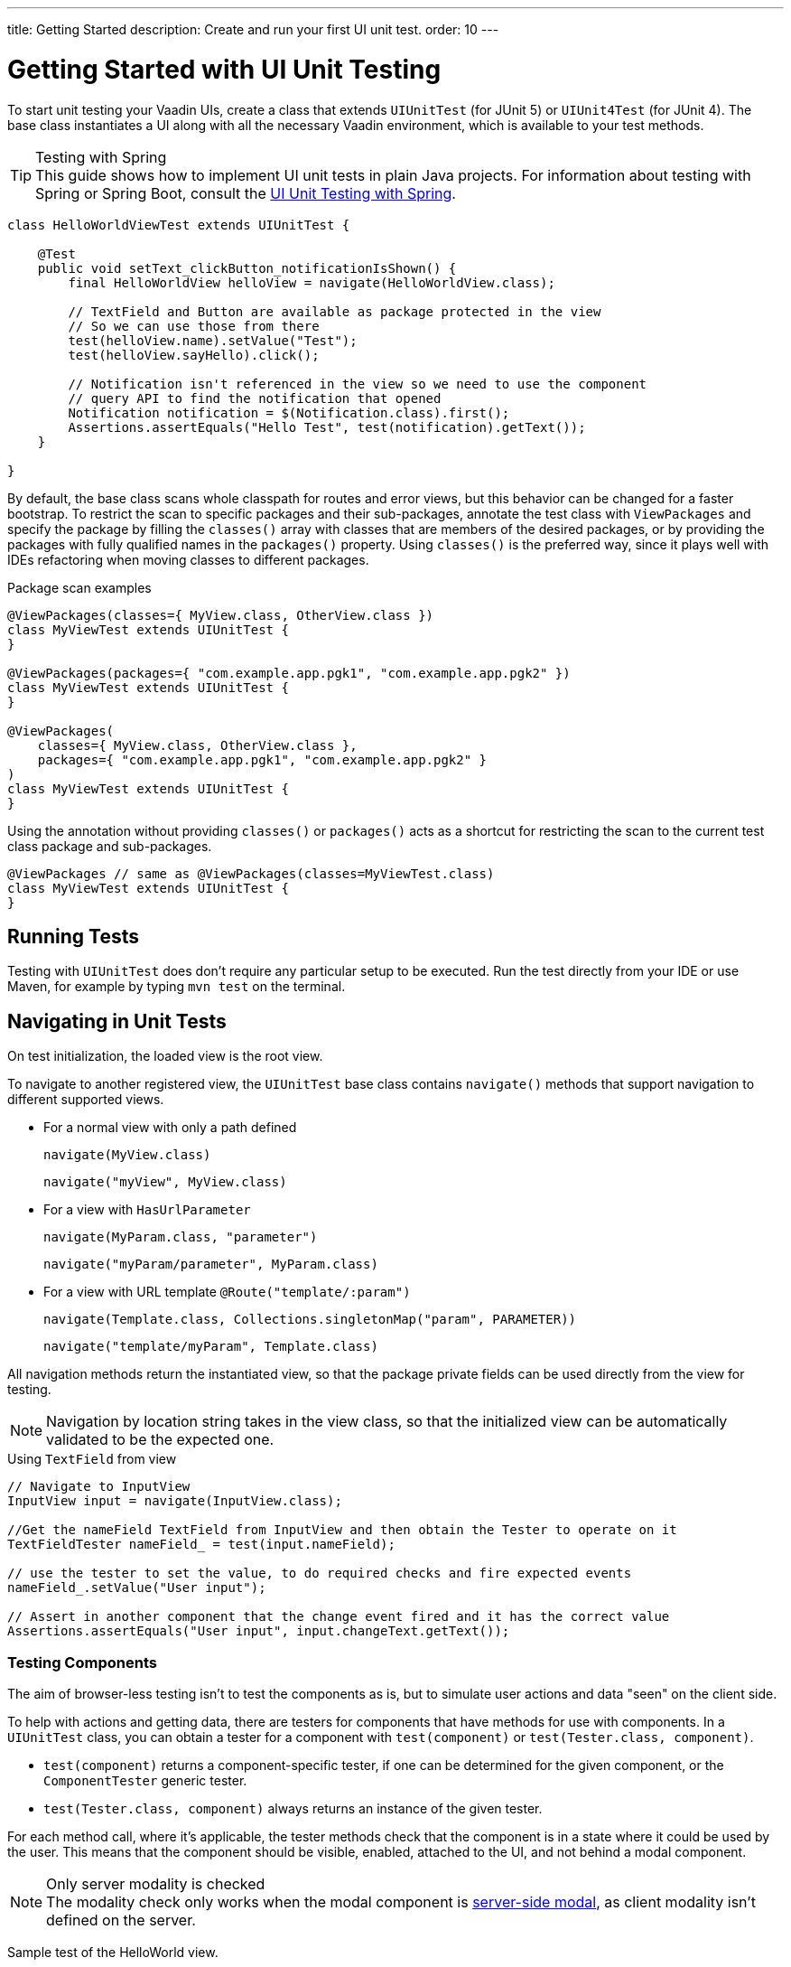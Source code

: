 ---
title: Getting Started
description: Create and run your first UI unit test.
order: 10
---

= Getting Started with UI Unit Testing

To start unit testing your Vaadin UIs, create a class that extends [classname]`UIUnitTest` (for JUnit 5) or [classname]`UIUnit4Test` (for JUnit 4).
The base class instantiates a UI along with all the necessary Vaadin environment, which is available to your test methods.

.Testing with Spring
[TIP]
This guide shows how to implement UI unit tests in plain Java projects.
For information about testing with Spring or Spring Boot, consult the <<spring#, UI Unit Testing with Spring>>.


[source,java]
----
class HelloWorldViewTest extends UIUnitTest {

    @Test
    public void setText_clickButton_notificationIsShown() {
        final HelloWorldView helloView = navigate(HelloWorldView.class);

        // TextField and Button are available as package protected in the view
        // So we can use those from there
        test(helloView.name).setValue("Test");
        test(helloView.sayHello).click();

        // Notification isn't referenced in the view so we need to use the component
        // query API to find the notification that opened
        Notification notification = $(Notification.class).first();
        Assertions.assertEquals("Hello Test", test(notification).getText());
    }

}
----

By default, the base class scans whole classpath for routes and error views, but this behavior can be changed for a faster bootstrap.
To restrict the scan to specific packages and their sub-packages, annotate the test class with [annotationname]`ViewPackages` and specify the package by filling the [methodname]`classes()` array with classes that are members of the desired packages, or by providing the packages with fully qualified names in the [methodname]`packages()` property.
Using [methodname]`classes()` is the preferred way, since it plays well with IDEs refactoring when moving classes to different packages.

.Package scan examples
[source,java]
----
@ViewPackages(classes={ MyView.class, OtherView.class })
class MyViewTest extends UIUnitTest {
}

@ViewPackages(packages={ "com.example.app.pgk1", "com.example.app.pgk2" })
class MyViewTest extends UIUnitTest {
}

@ViewPackages(
    classes={ MyView.class, OtherView.class },
    packages={ "com.example.app.pgk1", "com.example.app.pgk2" }
)
class MyViewTest extends UIUnitTest {
}
----


Using the annotation without providing [methodname]`classes()` or [methodname]`packages()` acts as a shortcut for restricting the scan to the current test class package and sub-packages.

[source,java]
----
@ViewPackages // same as @ViewPackages(classes=MyViewTest.class)
class MyViewTest extends UIUnitTest {
}
----

== Running Tests

Testing with [classname]`UIUnitTest` does don't require any particular setup to be executed.
Run the test directly from your IDE or use Maven, for example by typing `mvn test` on the terminal.

== Navigating in Unit Tests

On test initialization, the loaded view is the root view.

To navigate to another registered view, the [classname]`UIUnitTest` base class contains [methodname]`navigate()` methods that support navigation to different supported views.

- For a normal view with only a path defined
+
[methodname]`navigate(MyView.class)`
+
[methodname]`navigate("myView", MyView.class)`
- For a view with [interfacename]`HasUrlParameter`
+
[methodname]`navigate(MyParam.class, "parameter")`
+
[methodname]`navigate("myParam/parameter", MyParam.class)`
- For a view with URL template `@Route("template/:param")`
+
[methodname]`navigate(Template.class, Collections.singletonMap("param", PARAMETER))`
+
[methodname]`navigate("template/myParam", Template.class)`

All navigation methods return the instantiated view, so that the package private fields can be used directly from the view for testing.

[NOTE]
Navigation by location string takes in the view class, so that the initialized view can be automatically validated to be the expected one.

.Using `TextField` from view
[source, java]
----
// Navigate to InputView
InputView input = navigate(InputView.class);

//Get the nameField TextField from InputView and then obtain the Tester to operate on it
TextFieldTester nameField_ = test(input.nameField);

// use the tester to set the value, to do required checks and fire expected events
nameField_.setValue("User input");

// Assert in another component that the change event fired and it has the correct value
Assertions.assertEquals("User input", input.changeText.getText());
----

=== Testing Components

The aim of browser-less testing isn't to test the components as is, but to simulate user actions and data "seen" on the client side.

To help with actions and getting data, there are testers for components that have methods for use with components.
In a [classname]`UIUnitTest` class, you can obtain a tester for a component with [methodname]`test(component)` or [methodname]`test(Tester.class, component)`.

- [methodname]`test(component)` returns a component-specific tester, if one can be determined for the given component, or the [classname]`ComponentTester` generic tester.
- [methodname]`test(Tester.class, component)` always returns an instance of the given tester.

For each method call, where it's applicable, the tester methods check that the component is in a state where it could be used by the user.
This means that the component should be visible, enabled, attached to the UI, and not behind a modal component.

.Only server modality is checked
[NOTE]
The modality check only works when the modal component is <<{articles}/advanced/server-side-modality#, server-side modal>>, as client modality isn't defined on the server.

Sample test of the HelloWorld view.

.HelloWorld.java
[source,java]
----
@Route(value = "", layout = MainLayout.class)
public class HelloWorldView extends HorizontalLayout {

    TextField name;
    Button sayHello;

    public HelloWorldView() {
        name = new TextField("Your name");
        sayHello = new Button("Say hello");
        sayHello.addClickListener(e -> {
            Notification.show("Hello " + name.getValue());
        });

        setMargin(true);
        setVerticalComponentAlignment(Alignment.END, name, sayHello);

        add(name, sayHello);
    }
}
----

[NOTE]
The components are package-protected, so that we can use them directly in the [classname]`UIUnitTest`.

.HelloWorldViewTest.java
[source,java]
----
class HelloWorldViewTest extends UIUnitTest {

    @Test
    public void setText_clickButton_notificationIsShown() {
        final HelloWorldView helloView = navigate(HelloWorldView.class);

        // TextField and Button are available as package protected in the view
        // So we can use those from there
        test(helloView.name).setValue("Test");
        test(helloView.sayHello).click();

        // Notification isn't referenced in the view so we need to use the component
        // query API to find the notification that opened
        Notification notification = $(Notification.class).first();
        Assertions.assertEquals("Hello Test", test(notification).getText());
    }
}
----


[discussion-id]`7F423DA0-1C41-44BA-B832-55C269FA9311`
